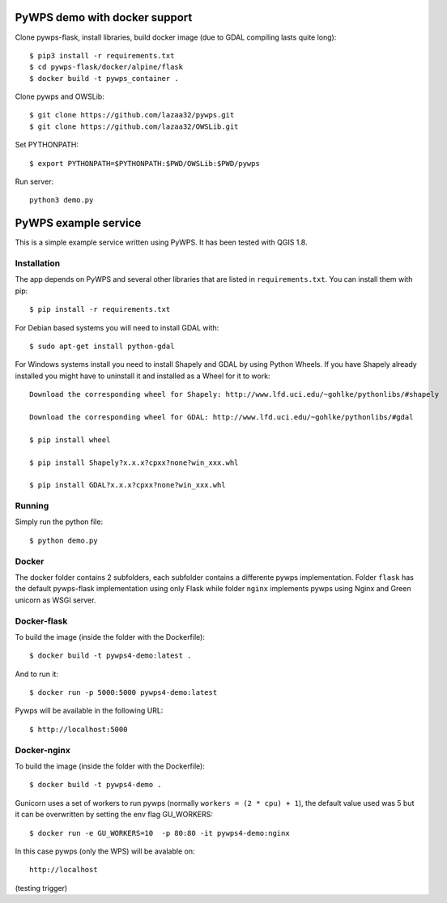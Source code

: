 PyWPS demo with docker support
==============================
Clone pywps-flask, install libraries, build docker image (due to GDAL compiling lasts quite long)::

    $ pip3 install -r requirements.txt
    $ cd pywps-flask/docker/alpine/flask
    $ docker build -t pywps_container .


Clone pywps and OWSLib::

    $ git clone https://github.com/lazaa32/pywps.git
    $ git clone https://github.com/lazaa32/OWSLib.git

Set PYTHONPATH::

    $ export PYTHONPATH=$PYTHONPATH:$PWD/OWSLib:$PWD/pywps

Run server::

    python3 demo.py


PyWPS example service
========================

This is a simple example service written using PyWPS. It has been tested with
QGIS 1.8.


Installation
------------
The app depends on PyWPS and several other libraries that are listed in
``requirements.txt``. You can install them with pip::

    $ pip install -r requirements.txt

For Debian based systems you will need to install GDAL with::

    $ sudo apt-get install python-gdal

For Windows systems install you need to install Shapely and GDAL by using Python Wheels.
If you have Shapely already installed you might have to uninstall it and installed as a Wheel for it to work::

    Download the corresponding wheel for Shapely: http://www.lfd.uci.edu/~gohlke/pythonlibs/#shapely

    Download the corresponding wheel for GDAL: http://www.lfd.uci.edu/~gohlke/pythonlibs/#gdal

    $ pip install wheel

    $ pip install Shapely?x.x.x?cpxx?none?win_xxx.whl

    $ pip install GDAL?x.x.x?cpxx?none?win_xxx.whl


Running
-------
Simply run the python file::

    $ python demo.py


Docker
------
The docker folder contains 2 subfolders, each subfolder contains a differente pywps implementation. Folder ``flask`` 
has the default pywps-flask implementation using only Flask while folder ``nginx``  implements pywps using Nginx and Green unicorn as WSGI server.


Docker-flask
------------

To build the image (inside the folder with the Dockerfile):: 

    $ docker build -t pywps4-demo:latest .

And to run it:: 

    $ docker run -p 5000:5000 pywps4-demo:latest


Pywps will be available in  the following URL::

    $ http://localhost:5000 


Docker-nginx
------------

To build the image (inside the folder with the Dockerfile)::

    $ docker build -t pywps4-demo .


Gunicorn uses a set of workers to run pywps (normally ``workers = (2 * cpu) + 1``), the default value used was 5 but it can be overwritten by setting the env flag GU_WORKERS:: 


    $ docker run -e GU_WORKERS=10  -p 80:80 -it pywps4-demo:nginx


In this case pywps (only the WPS) will be avalable on::


    http://localhost

(testing trigger)







